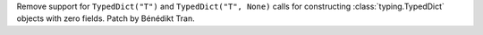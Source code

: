 Remove support for ``TypedDict("T")`` and ``TypedDict("T", None)`` calls for
constructing :class:`typing.TypedDict` objects with zero fields. Patch by
Bénédikt Tran.
